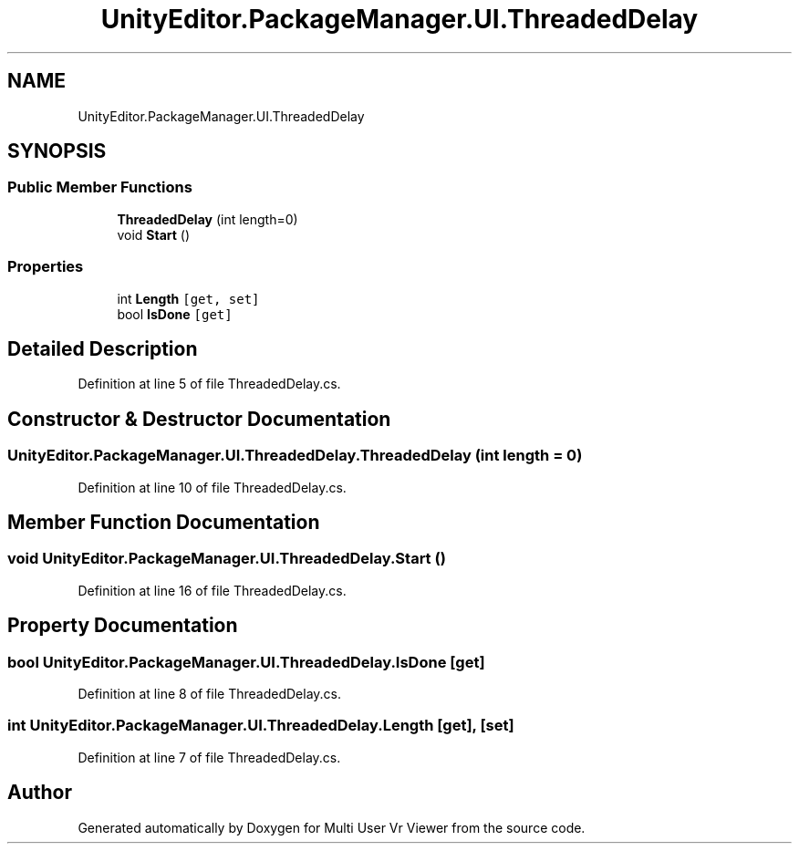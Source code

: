 .TH "UnityEditor.PackageManager.UI.ThreadedDelay" 3 "Sat Jul 20 2019" "Version https://github.com/Saurabhbagh/Multi-User-VR-Viewer--10th-July/" "Multi User Vr Viewer" \" -*- nroff -*-
.ad l
.nh
.SH NAME
UnityEditor.PackageManager.UI.ThreadedDelay
.SH SYNOPSIS
.br
.PP
.SS "Public Member Functions"

.in +1c
.ti -1c
.RI "\fBThreadedDelay\fP (int length=0)"
.br
.ti -1c
.RI "void \fBStart\fP ()"
.br
.in -1c
.SS "Properties"

.in +1c
.ti -1c
.RI "int \fBLength\fP\fC [get, set]\fP"
.br
.ti -1c
.RI "bool \fBIsDone\fP\fC [get]\fP"
.br
.in -1c
.SH "Detailed Description"
.PP 
Definition at line 5 of file ThreadedDelay\&.cs\&.
.SH "Constructor & Destructor Documentation"
.PP 
.SS "UnityEditor\&.PackageManager\&.UI\&.ThreadedDelay\&.ThreadedDelay (int length = \fC0\fP)"

.PP
Definition at line 10 of file ThreadedDelay\&.cs\&.
.SH "Member Function Documentation"
.PP 
.SS "void UnityEditor\&.PackageManager\&.UI\&.ThreadedDelay\&.Start ()"

.PP
Definition at line 16 of file ThreadedDelay\&.cs\&.
.SH "Property Documentation"
.PP 
.SS "bool UnityEditor\&.PackageManager\&.UI\&.ThreadedDelay\&.IsDone\fC [get]\fP"

.PP
Definition at line 8 of file ThreadedDelay\&.cs\&.
.SS "int UnityEditor\&.PackageManager\&.UI\&.ThreadedDelay\&.Length\fC [get]\fP, \fC [set]\fP"

.PP
Definition at line 7 of file ThreadedDelay\&.cs\&.

.SH "Author"
.PP 
Generated automatically by Doxygen for Multi User Vr Viewer from the source code\&.
